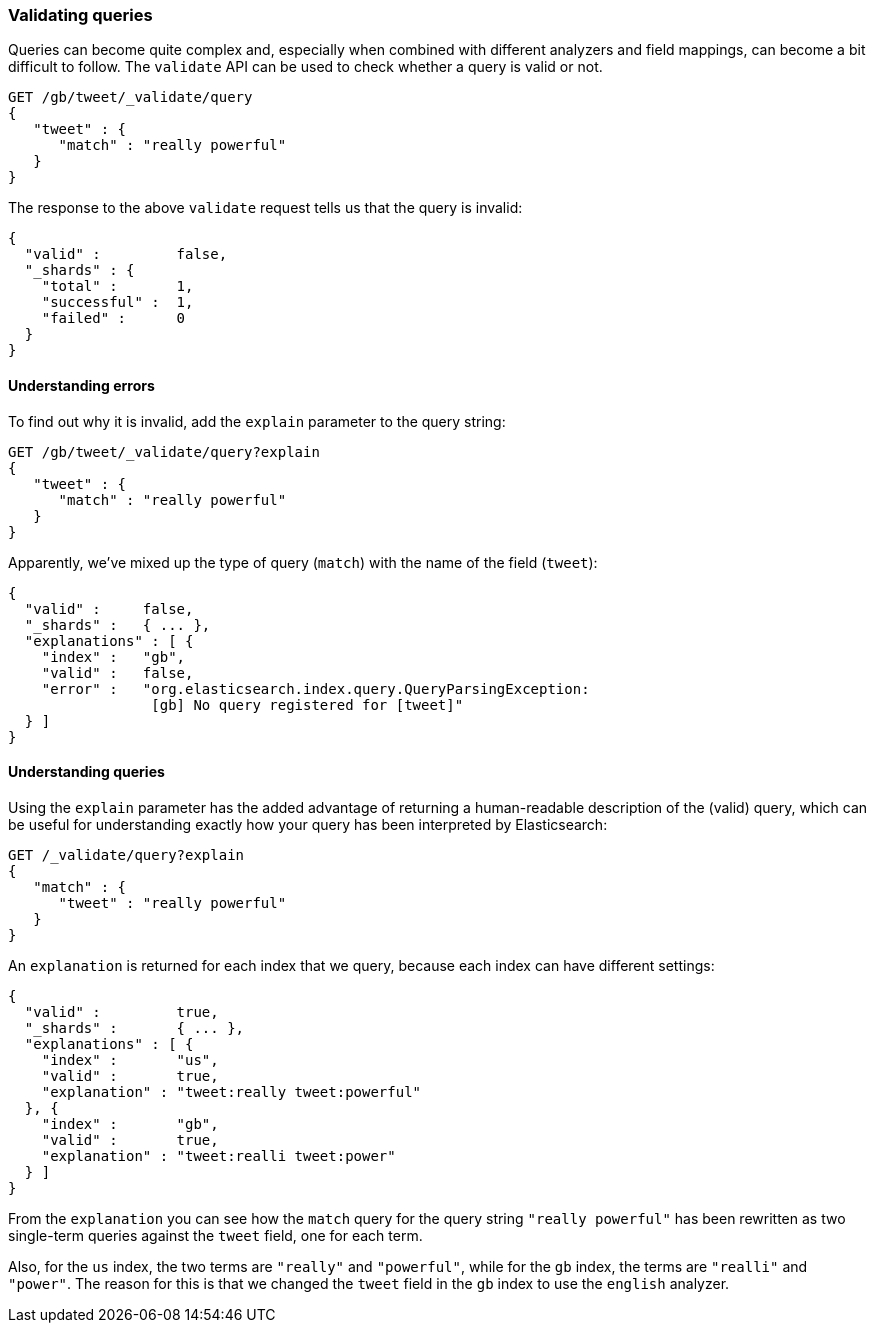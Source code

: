 === Validating queries

Queries can become quite complex and, especially when combined with
different analyzers and field mappings, can become a bit difficult to follow.
The `validate` API can be used to check whether a query is valid or not.

[source,js]
--------------------------------------------------
GET /gb/tweet/_validate/query
{
   "tweet" : {
      "match" : "really powerful"
   }
}
--------------------------------------------------


The response to the above `validate` request tells us that the query is
invalid:

[source,js]
--------------------------------------------------
{
  "valid" :         false,
  "_shards" : {
    "total" :       1,
    "successful" :  1,
    "failed" :      0
  }
}
--------------------------------------------------


==== Understanding errors

To find out why it is invalid, add the `explain` parameter to the query
string:

[source,js]
--------------------------------------------------
GET /gb/tweet/_validate/query?explain
{
   "tweet" : {
      "match" : "really powerful"
   }
}
--------------------------------------------------


Apparently, we've mixed up the type of query (`match`) with the name
of the field (`tweet`):

[source,js]
--------------------------------------------------
{
  "valid" :     false,
  "_shards" :   { ... },
  "explanations" : [ {
    "index" :   "gb",
    "valid" :   false,
    "error" :   "org.elasticsearch.index.query.QueryParsingException:
                 [gb] No query registered for [tweet]"
  } ]
}
--------------------------------------------------


==== Understanding queries

Using the `explain` parameter has the added advantage of returning
a human-readable description of the (valid) query, which can be useful for
understanding exactly how your query has been interpreted by Elasticsearch:

[source,js]
--------------------------------------------------
GET /_validate/query?explain
{
   "match" : {
      "tweet" : "really powerful"
   }
}
--------------------------------------------------


An `explanation` is returned for each index that we query, because each
index can have different settings:

[source,js]
--------------------------------------------------
{
  "valid" :         true,
  "_shards" :       { ... },
  "explanations" : [ {
    "index" :       "us",
    "valid" :       true,
    "explanation" : "tweet:really tweet:powerful"
  }, {
    "index" :       "gb",
    "valid" :       true,
    "explanation" : "tweet:realli tweet:power"
  } ]
}
--------------------------------------------------


From the `explanation` you can see how the `match` query for the query string
`"really powerful"` has been rewritten as two single-term queries against
the `tweet` field, one for each term.

Also, for the `us` index, the two terms are `"really"` and `"powerful"`, while
for the `gb` index, the terms are `"realli"` and `"power"`. The reason
for this is that we changed the `tweet` field in the `gb` index to use the
`english` analyzer.
